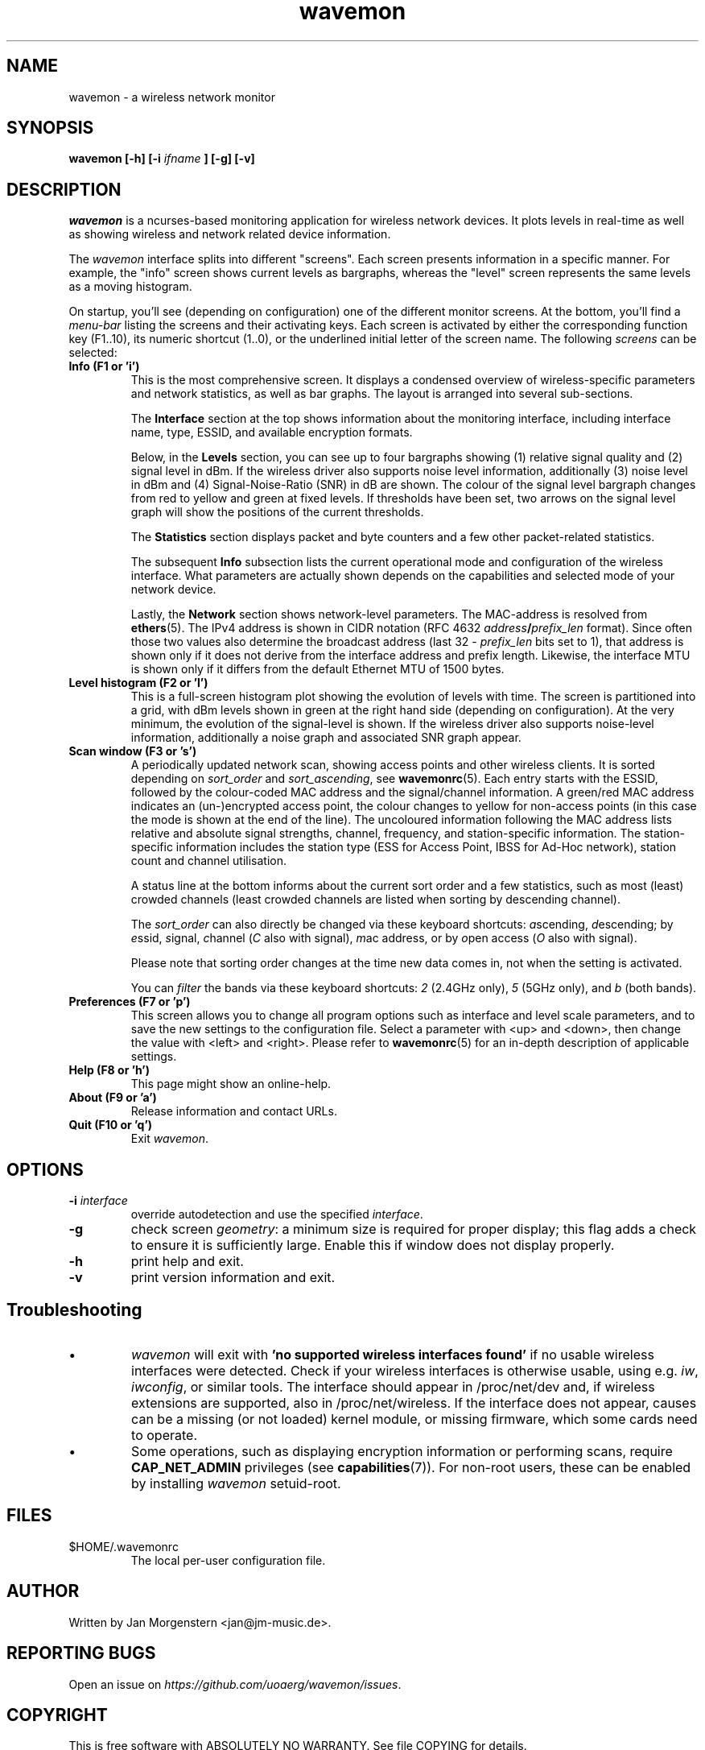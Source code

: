 .TH wavemon 1 "October 2020" Linux "User Manuals"
.SH NAME
wavemon \- a wireless network monitor
.SH SYNOPSIS
.B wavemon [-h] [-i
.I ifname
.B ] [-g] [-v]
.SH DESCRIPTION
\fIwavemon\fR is a ncurses-based monitoring application for wireless network
devices. It plots levels in real-time as well as showing wireless and network
related device information.

The \fIwavemon\fR interface splits into different "screens".
Each screen presents information in a specific manner. For example, the
"info" screen shows current levels as bargraphs, whereas the "level" screen
represents the same levels as a moving histogram.

On startup, you'll see (depending on configuration) one of the different monitor
screens. At the bottom, you'll find a \fImenu-bar\fR listing the screens and
their activating keys. Each screen is activated by either the corresponding
function key (F1..10), its numeric shortcut (1..0), or the underlined initial
letter of the screen name.  The following \fIscreens\fR can be selected:
.TP
.B Info (F1 or 'i')
This is the most comprehensive screen. It displays a condensed overview of
wireless-specific parameters and network statistics, as well as bar graphs.
The layout is arranged into several sub-sections.

The
.B Interface
section at the top shows information about the monitoring interface,
including interface name, type, ESSID, and available encryption formats.

Below, in the
.B Levels
section, you can see up to four bargraphs showing (1) relative signal quality
and (2) signal level in dBm. If the wireless driver also supports noise level
information, additionally (3) noise level in dBm and (4) Signal-Noise-Ratio
(SNR) in dB are shown.  The colour of the signal level bargraph changes
from red to yellow and green at fixed levels. If thresholds have been set,
two arrows on the signal level graph will show the positions of the current
thresholds.

The
.B Statistics
section displays packet and byte counters and a few other packet-related
statistics.

The subsequent
.B Info
subsection lists the current operational mode and configuration of the
wireless interface. What parameters are actually shown depends on the
capabilities and selected mode of your network device.

Lastly, the
.B Network
section shows network-level parameters. The MAC-address is resolved from
\fBethers\fR(5). The IPv4 address is shown in CIDR notation (RFC\ 4632
\fIaddress\fR\fB/\fR\fIprefix_len\fR format). Since often those two values
also determine the broadcast address (last 32 \- \fIprefix_len\fR bits set
to 1), that address is shown only if it does not derive from the interface
address and prefix length. Likewise, the interface MTU is shown only if it
differs from the default Ethernet MTU of 1500 bytes.
.TP
.B Level histogram (F2 or 'l')
This is a full-screen histogram plot showing the evolution of levels with time.
The screen is partitioned into a grid, with dBm levels shown in green at
the right hand side (depending on configuration).  At the very minimum,
the evolution of the signal-level is shown. If the wireless driver also
supports noise-level information, additionally a noise graph and associated
SNR graph appear.
.TP
.B Scan window (F3 or 's')
A periodically updated network scan, showing access points and other
wireless clients. It is sorted depending on \fIsort_order\fR and \fIsort_ascending\fR, see \fBwavemonrc\fR(5).
Each entry starts with the ESSID, followed by the colour-coded MAC
address and the signal/channel information. A green/red MAC address indicates
an (un-)encrypted access point, the colour changes to yellow for non-access
points (in this case the mode is shown at the end of the line). The
uncoloured information following the MAC address lists relative and
absolute signal strengths, channel, frequency, and station-specific information.
The station-specific information includes the station type (ESS for Access Point,
IBSS for Ad-Hoc network), station count and channel utilisation.

A status line at the bottom informs about the current sort order and a few
statistics, such as most (least) crowded channels (least crowded channels
are listed when sorting by descending channel).

The \fIsort_order\fR can also directly be changed via these keyboard shortcuts:
\fIa\fRscending, \fId\fRescending; by \fIe\fRssid, \fIs\fRignal, \fIc\fRhannel (\fIC\fR also with signal),
\fIm\fRac address, or by \fIo\fRpen access (\fIO\fR also with signal).

Please note that sorting order changes at the time new data comes in,
not when the setting is activated.

You can \fIfilter\fR the bands via these keyboard shortcuts: \fI2\fR (2.4GHz only),
\fI5\fR (5GHz only), and \fIb\fR (both bands).

.TP
.B Preferences (F7 or 'p')
This screen allows you to change all program options such as interface and
level scale parameters, and to save the new settings to the configuration
file. Select a parameter with <up> and <down>, then change the value with
<left> and <right>. Please refer to \fBwavemonrc\fR(5) for an in-depth
description of applicable settings.
.TP
.B Help (F8 or 'h')
This page might show an online-help.
.TP
.B About (F9 or 'a')
Release information and contact URLs.
.TP
\fBQuit (F10 or 'q')
Exit \fIwavemon\fR.
.LP

.SH "OPTIONS"
.IP "\fB\-i \fIinterface\fR\fR"
override autodetection and use the specified \fIinterface\fR.
.IP "\fB\-g\fR"
check screen \fIgeometry\fR: a minimum size is required for proper display; this flag
adds a check to ensure it is sufficiently large. Enable this if window does not display
properly.
.IP "\fB\-h\fR"
print help and exit.
.IP "\fB\-v\fR"
print version information and exit.
.SH Troubleshooting
.IP \(bu
\fIwavemon\fR will exit with \fB'no supported wireless interfaces found'\fR if no usable wireless interfaces
were detected. Check if your wireless interfaces is otherwise usable, using e.g. \fIiw\fR, \fIiwconfig\fR,
or similar tools. The interface should appear in /proc/net/dev and, if wireless extensions are supported,
also in /proc/net/wireless. If the interface does not appear, causes can be a missing (or not loaded)
kernel module, or missing firmware, which some cards need to operate.

.IP \(bu
Some operations, such as displaying encryption information or performing scans, require
\fBCAP_NET_ADMIN\fR privileges (see \fBcapabilities\fR(7)). For non-root users, these can be
enabled by installing \fIwavemon\fR setuid-root.

.SH FILES
.IP $HOME/.wavemonrc
The local per-user configuration file.
.SH "AUTHOR"
Written by Jan Morgenstern <jan@jm-music.de>.
.SH "REPORTING BUGS"
Open an issue on \fIhttps://github.com/uoaerg/wavemon/issues\fR.
.SH "COPYRIGHT"
This is free software with ABSOLUTELY NO WARRANTY. See file COPYING for details.
.SH "SEE ALSO"
.BR wavemonrc (5),
.BR wireless (7),
.BR ethers (5),
.BR capabilities (7)
